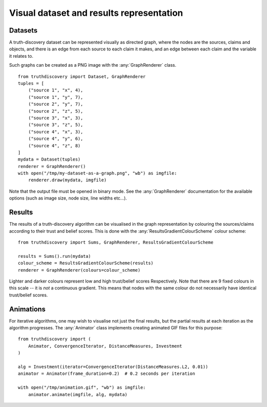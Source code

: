 .. _visual-page:

Visual dataset and results representation
=========================================

Datasets
--------

A truth-discovery dataset can be represented visually as directed graph, where
the nodes are the sources, claims and objects, and there is an edge from each
source to each claim it makes, and an edge between each claim and the variable
it relates to.

Such graphs can be created as a PNG image with the :any:`GraphRenderer`
class. ::

    from truthdiscovery import Dataset, GraphRenderer
    tuples = [
        ("source 1", "x", 4),
        ("source 1", "y", 7),
        ("source 2", "y", 7),
        ("source 2", "z", 5),
        ("source 3", "x", 3),
        ("source 3", "z", 5),
        ("source 4", "x", 3),
        ("source 4", "y", 6),
        ("source 4", "z", 8)
    ]
    mydata = Dataset(tuples)
    renderer = GraphRenderer()
    with open("/tmp/my-dataset-as-a-graph.png", "wb") as imgfile:
        renderer.draw(mydata, imgfile)

.. figure:: images/example_graph_dataset.png

Note that the output file must be opened in binary mode. See the
:any:`GraphRenderer` documentation for the available options (such as image
size, node size, line widths etc...).

Results
-------

The results of a truth-discovery algorithm can be visualised in the graph
representation by colouring the sources/claims according to their trust and
belief scores. This is done with the :any:`ResultsGradientColourScheme` colour
scheme: ::

    from truthdiscovery import Sums, GraphRenderer, ResultsGradientColourScheme

    results = Sums().run(mydata)
    colour_scheme = ResultsGradientColourScheme(results)
    renderer = GraphRenderer(colours=colour_scheme)

.. figure:: images/example_graph_dataset_results_based.png

Lighter and darker colours represent low and high trust/belief scores
Respectively. Note that there are 9 fixed colours in this scale -- it is *not*
a continuous gradient. This means that nodes with the same colour do not
necessarily have identical trust/belief scores.

Animations
----------

For iterative algorithms, one may wish to visualise not just the final results,
but the partial results at each iteration as the algorithm progresses. The
:any:`Animator` class implements creating animated GIF files for this
purpose: ::

    from truthdiscovery import (
        Animator, ConvergenceIterator, DistanceMeasures, Investment
    )

    alg = Investment(iterator=ConvergenceIterator(DistanceMeasures.L2, 0.01))
    animator = Animator(frame_duration=0.2)  # 0.2 seconds per iteration

    with open("/tmp/animation.gif", "wb") as imgfile:
        animator.animate(imgfile, alg, mydata)

.. figure:: images/example_animation.gif
